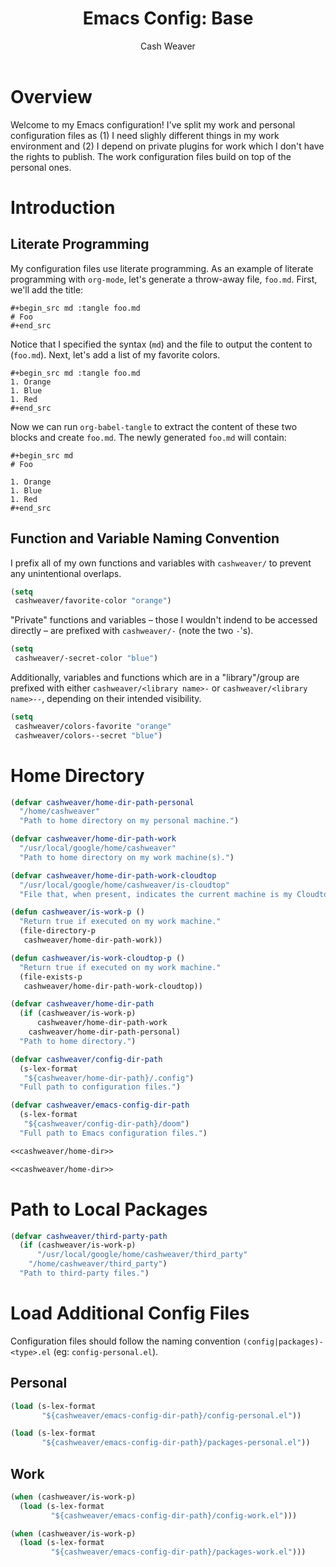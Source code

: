#+title: Emacs Config: Base
#+author: Cash Weaver
#+email: cashbweaver@gmail.com
#+STARTUP: overview

* Overview

Welcome to my Emacs configuration! I've split my work and personal configuration files as (1) I need slighly different things in my work environment and (2) I depend on private plugins for work which I don't have the rights to publish. The work configuration files build on top of the personal ones.

* Introduction
** Literate Programming

My configuration files use literate programming. As an example of literate programming with =org-mode=, let's generate a throw-away file, =foo.md=. First, we'll add the title:

#+begin_example
,#+begin_src md :tangle foo.md
# Foo
,#+end_src
#+end_example

Notice that I specified the syntax (=md=) and the file to output the content to (=foo.md=). Next, let's add a list of my favorite colors.

#+begin_example
,#+begin_src md :tangle foo.md
1. Orange
1. Blue
1. Red
,#+end_src
#+end_example

Now we can run =org-babel-tangle= to extract the content of these two blocks and create =foo.md=. The newly generated =foo.md= will contain:

#+begin_example
,#+begin_src md
# Foo

1. Orange
1. Blue
1. Red
,#+end_src
#+end_example

** Function and Variable Naming Convention

I prefix all of my own functions and variables with =cashweaver/= to prevent any unintentional overlaps.

#+begin_src emacs-lisp
(setq
 cashweaver/favorite-color "orange")
#+end_src

"Private" functions and variables -- those I wouldn't indend to be accessed directly -- are prefixed with =cashweaver/-= (note the two =-='s).

#+begin_src emacs-lisp
(setq
 cashweaver/-secret-color "blue")
#+end_src

Additionally, variables and functions which are in a "library"/group are prefixed with either =cashweaver/<library name>-= or =cashweaver/<library name>--=, depending on their intended visibility.

#+begin_src emacs-lisp
(setq
 cashweaver/colors-favorite "orange"
 cashweaver/colors--secret "blue")
#+end_src

* Home Directory

#+name: cashweaver/home-dir
#+begin_src emacs-lisp
(defvar cashweaver/home-dir-path-personal
  "/home/cashweaver"
  "Path to home directory on my personal machine.")

(defvar cashweaver/home-dir-path-work
  "/usr/local/google/home/cashweaver"
  "Path to home directory on my work machine(s).")

(defvar cashweaver/home-dir-path-work-cloudtop
  "/usr/local/google/home/cashweaver/is-cloudtop"
  "File that, when present, indicates the current machine is my Cloudtop instance.")

(defun cashweaver/is-work-p ()
  "Return true if executed on my work machine."
  (file-directory-p
   cashweaver/home-dir-path-work))

(defun cashweaver/is-work-cloudtop-p ()
  "Return true if executed on my work machine."
  (file-exists-p
   cashweaver/home-dir-path-work-cloudtop))

(defvar cashweaver/home-dir-path
  (if (cashweaver/is-work-p)
      cashweaver/home-dir-path-work
    cashweaver/home-dir-path-personal)
  "Path to home directory.")

(defvar cashweaver/config-dir-path
  (s-lex-format
   "${cashweaver/home-dir-path}/.config")
  "Full path to configuration files.")

(defvar cashweaver/emacs-config-dir-path
  (s-lex-format
   "${cashweaver/config-dir-path}/doom")
  "Full path to Emacs configuration files.")
#+end_src

#+begin_src emacs-lisp :tangle config.el :noweb no-export
<<cashweaver/home-dir>>
#+end_src

#+begin_src emacs-lisp :tangle packages.el :noweb no-export
<<cashweaver/home-dir>>
#+end_src

* Path to Local Packages

#+begin_src emacs-lisp :tangle packages.el
(defvar cashweaver/third-party-path
  (if (cashweaver/is-work-p)
      "/usr/local/google/home/cashweaver/third_party"
    "/home/cashweaver/third_party")
  "Path to third-party files.")
#+end_src

* Load Additional Config Files

Configuration files should follow the naming convention =(config|packages)-<type>.el= (eg: =config-personal.el=).

** Personal

#+begin_src emacs-lisp :tangle config.el :noweb no-export
(load (s-lex-format
       "${cashweaver/emacs-config-dir-path}/config-personal.el"))
#+end_src

#+begin_src emacs-lisp :tangle packages.el :noweb no-export
(load (s-lex-format
       "${cashweaver/emacs-config-dir-path}/packages-personal.el"))
#+end_src

** Work

#+begin_src emacs-lisp :tangle config.el :noweb no-export
(when (cashweaver/is-work-p)
  (load (s-lex-format
         "${cashweaver/emacs-config-dir-path}/config-work.el")))
#+end_src

#+begin_src emacs-lisp :tangle packages.el :noweb no-export
(when (cashweaver/is-work-p)
  (load (s-lex-format
         "${cashweaver/emacs-config-dir-path}/packages-work.el")))
#+end_src
